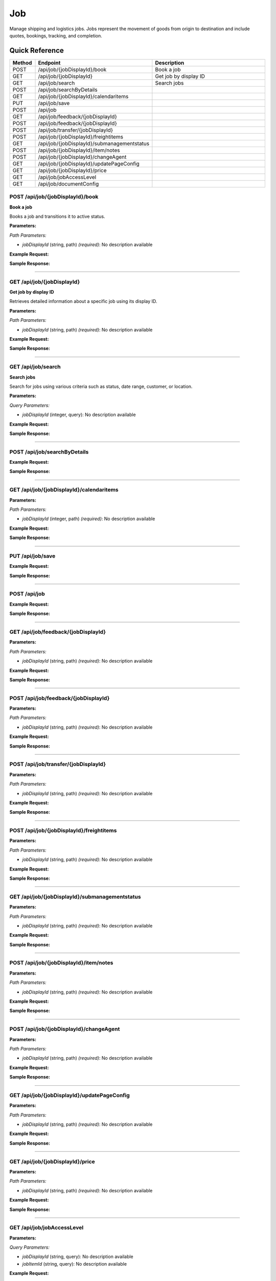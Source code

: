 Job
===

Manage shipping and logistics jobs. Jobs represent the movement of goods from origin to destination and include quotes, bookings, tracking, and completion.

Quick Reference
---------------

.. list-table::
   :header-rows: 1
   :widths: 10 40 50

   * - Method
     - Endpoint
     - Description
   * - POST
     - /api/job/{jobDisplayId}/book
     - Book a job
   * - GET
     - /api/job/{jobDisplayId}
     - Get job by display ID
   * - GET
     - /api/job/search
     - Search jobs
   * - POST
     - /api/job/searchByDetails
     - 
   * - GET
     - /api/job/{jobDisplayId}/calendaritems
     - 
   * - PUT
     - /api/job/save
     - 
   * - POST
     - /api/job
     - 
   * - GET
     - /api/job/feedback/{jobDisplayId}
     - 
   * - POST
     - /api/job/feedback/{jobDisplayId}
     - 
   * - POST
     - /api/job/transfer/{jobDisplayId}
     - 
   * - POST
     - /api/job/{jobDisplayId}/freightitems
     - 
   * - GET
     - /api/job/{jobDisplayId}/submanagementstatus
     - 
   * - POST
     - /api/job/{jobDisplayId}/item/notes
     - 
   * - POST
     - /api/job/{jobDisplayId}/changeAgent
     - 
   * - GET
     - /api/job/{jobDisplayId}/updatePageConfig
     - 
   * - GET
     - /api/job/{jobDisplayId}/price
     - 
   * - GET
     - /api/job/jobAccessLevel
     - 
   * - GET
     - /api/job/documentConfig
     - 


.. _post-apijobjobdisplayidbook:

POST /api/job/{jobDisplayId}/book
~~~~~~~~~~~~~~~~~~~~~~~~~~~~~~~~~

**Book a job**

Books a job and transitions it to active status.

**Parameters:**

*Path Parameters:*

- `jobDisplayId` (string, path) *(required)*: No description available

**Example Request:**

.. tabs::

   .. tab:: Python

      .. code-block:: python

         from ABConnect import ABConnectAPI
         
         # Initialize the API client
         api = ABConnectAPI()
         
         # Make the API call
         response = api.raw.post(
             "/api/job/{jobDisplayId}/book"
         ,
             jobDisplayId="2000000"
         
         )
         
         # Process the response
         print(response)

   .. tab:: CLI

      .. code-block:: bash

         ab api raw post /api/job/{jobDisplayId}/book \
             jobDisplayId=2000000

   .. tab:: curl

      .. code-block:: bash

         curl -X POST \
           -H 'Authorization: Bearer YOUR_API_TOKEN' \
           -H 'Content-Type: application/json' \
           'https://api.abconnect.co/api/job/2000000/book'

**Sample Response:**

.. toggle::

   .. code-block:: json
      :linenos:

      {
        "id": "789e0123-e89b-12d3-a456-426614174002",
        "status": "created",
        "message": "Resource created successfully"
      }

----

.. _get-apijobjobdisplayid:

GET /api/job/{jobDisplayId}
~~~~~~~~~~~~~~~~~~~~~~~~~~~

**Get job by display ID**

Retrieves detailed information about a specific job using its display ID.

**Parameters:**

*Path Parameters:*

- `jobDisplayId` (string, path) *(required)*: No description available

**Example Request:**

.. tabs::

   .. tab:: Python

      .. code-block:: python

         from ABConnect import ABConnectAPI
         
         # Initialize the API client
         api = ABConnectAPI()
         
         # Make the API call
         response = api.raw.get(
             "/api/job/{jobDisplayId}"
         ,
             jobDisplayId="2000000"
         
         )
         
         # Process the response
         print(response)

   .. tab:: CLI

      .. code-block:: bash

         ab api raw get /api/job/{jobDisplayId} \
             jobDisplayId=2000000

   .. tab:: curl

      .. code-block:: bash

         curl -X GET \
           -H 'Authorization: Bearer YOUR_API_TOKEN' \
           'https://api.abconnect.co/api/job/2000000'

**Sample Response:**

.. toggle::

   .. code-block:: json
      :linenos:

      {
        "status": "success",
        "data": {}
      }

----

.. _get-apijobsearch:

GET /api/job/search
~~~~~~~~~~~~~~~~~~~

**Search jobs**

Search for jobs using various criteria such as status, date range, customer, or location.

**Parameters:**

*Query Parameters:*

- `jobDisplayId` (integer, query): No description available

**Example Request:**

.. tabs::

   .. tab:: Python

      .. code-block:: python

         from ABConnect import ABConnectAPI
         
         # Initialize the API client
         api = ABConnectAPI()
         
         # Make the API call
         response = api.raw.get(
             "/api/job/search"
         
         )
         
         # Process the response
         print(response)

   .. tab:: CLI

      .. code-block:: bash

         ab api raw get /api/job/search

   .. tab:: curl

      .. code-block:: bash

         curl -X GET \
           -H 'Authorization: Bearer YOUR_API_TOKEN' \
           'https://api.abconnect.co/api/job/search'

**Sample Response:**

.. toggle::

   .. code-block:: json
      :linenos:

      []

----

.. _post-apijobsearchbydetails:

POST /api/job/searchByDetails
~~~~~~~~~~~~~~~~~~~~~~~~~~~~~

**Example Request:**

.. tabs::

   .. tab:: Python

      .. code-block:: python

         from ABConnect import ABConnectAPI
         
         # Initialize the API client
         api = ABConnectAPI()
         
         # Make the API call
         response = api.raw.post(
             "/api/job/searchByDetails"
         ,
             data=
             {
                 "example": "data"
         }
         
         )
         
         # Process the response
         print(response)

   .. tab:: CLI

      .. code-block:: bash

         ab api raw post /api/job/searchByDetails

   .. tab:: curl

      .. code-block:: bash

         curl -X POST \
           -H 'Authorization: Bearer YOUR_API_TOKEN' \
           -H 'Content-Type: application/json' \
           -d '{
               "example": "data"
           }' \
           'https://api.abconnect.co/api/job/searchByDetails'

**Sample Response:**

.. toggle::

   .. code-block:: json
      :linenos:

      []

----

.. _get-apijobjobdisplayidcalendaritems:

GET /api/job/{jobDisplayId}/calendaritems
~~~~~~~~~~~~~~~~~~~~~~~~~~~~~~~~~~~~~~~~~

**Parameters:**

*Path Parameters:*

- `jobDisplayId` (integer, path) *(required)*: No description available

**Example Request:**

.. tabs::

   .. tab:: Python

      .. code-block:: python

         from ABConnect import ABConnectAPI
         
         # Initialize the API client
         api = ABConnectAPI()
         
         # Make the API call
         response = api.raw.get(
             "/api/job/{jobDisplayId}/calendaritems"
         ,
             jobDisplayId=2000000
         
         )
         
         # Process the response
         print(response)

   .. tab:: CLI

      .. code-block:: bash

         ab api raw get /api/job/{jobDisplayId}/calendaritems \
             jobDisplayId=2000000

   .. tab:: curl

      .. code-block:: bash

         curl -X GET \
           -H 'Authorization: Bearer YOUR_API_TOKEN' \
           'https://api.abconnect.co/api/job/2000000/calendaritems'

**Sample Response:**

.. toggle::

   .. code-block:: json
      :linenos:

      []

----

.. _put-apijobsave:

PUT /api/job/save
~~~~~~~~~~~~~~~~~

**Example Request:**

.. tabs::

   .. tab:: Python

      .. code-block:: python

         from ABConnect import ABConnectAPI
         
         # Initialize the API client
         api = ABConnectAPI()
         
         # Make the API call
         response = api.raw.put(
             "/api/job/save"
         ,
             data=
             {
                 "example": "data"
         }
         
         )
         
         # Process the response
         print(response)

   .. tab:: CLI

      .. code-block:: bash

         ab api raw put /api/job/save

   .. tab:: curl

      .. code-block:: bash

         curl -X PUT \
           -H 'Authorization: Bearer YOUR_API_TOKEN' \
           -H 'Content-Type: application/json' \
           -d '{
               "example": "data"
           }' \
           'https://api.abconnect.co/api/job/save'

**Sample Response:**

.. toggle::

   .. code-block:: json
      :linenos:

      {
        "id": "123e4567-e89b-12d3-a456-426614174000",
        "status": "updated",
        "message": "Resource updated successfully"
      }

----

.. _post-apijob:

POST /api/job
~~~~~~~~~~~~~

**Example Request:**

.. tabs::

   .. tab:: Python

      .. code-block:: python

         from ABConnect import ABConnectAPI
         
         # Initialize the API client
         api = ABConnectAPI()
         
         # Make the API call
         response = api.raw.post(
             "/api/job"
         ,
             data=
             {
                 "example": "data"
         }
         
         )
         
         # Process the response
         print(response)

   .. tab:: CLI

      .. code-block:: bash

         ab api raw post /api/job

   .. tab:: curl

      .. code-block:: bash

         curl -X POST \
           -H 'Authorization: Bearer YOUR_API_TOKEN' \
           -H 'Content-Type: application/json' \
           -d '{
               "example": "data"
           }' \
           'https://api.abconnect.co/api/job'

**Sample Response:**

.. toggle::

   .. code-block:: json
      :linenos:

      {
        "id": "789e0123-e89b-12d3-a456-426614174002",
        "status": "created",
        "message": "Resource created successfully"
      }

----

.. _get-apijobfeedbackjobdisplayid:

GET /api/job/feedback/{jobDisplayId}
~~~~~~~~~~~~~~~~~~~~~~~~~~~~~~~~~~~~

**Parameters:**

*Path Parameters:*

- `jobDisplayId` (string, path) *(required)*: No description available

**Example Request:**

.. tabs::

   .. tab:: Python

      .. code-block:: python

         from ABConnect import ABConnectAPI
         
         # Initialize the API client
         api = ABConnectAPI()
         
         # Make the API call
         response = api.raw.get(
             "/api/job/feedback/{jobDisplayId}"
         ,
             jobDisplayId="2000000"
         
         )
         
         # Process the response
         print(response)

   .. tab:: CLI

      .. code-block:: bash

         ab api raw get /api/job/feedback/{jobDisplayId} \
             jobDisplayId=2000000

   .. tab:: curl

      .. code-block:: bash

         curl -X GET \
           -H 'Authorization: Bearer YOUR_API_TOKEN' \
           'https://api.abconnect.co/api/job/feedback/2000000'

**Sample Response:**

.. toggle::

   .. code-block:: json
      :linenos:

      {
        "status": "success",
        "data": {}
      }

----

.. _post-apijobfeedbackjobdisplayid:

POST /api/job/feedback/{jobDisplayId}
~~~~~~~~~~~~~~~~~~~~~~~~~~~~~~~~~~~~~

**Parameters:**

*Path Parameters:*

- `jobDisplayId` (string, path) *(required)*: No description available

**Example Request:**

.. tabs::

   .. tab:: Python

      .. code-block:: python

         from ABConnect import ABConnectAPI
         
         # Initialize the API client
         api = ABConnectAPI()
         
         # Make the API call
         response = api.raw.post(
             "/api/job/feedback/{jobDisplayId}"
         ,
             jobDisplayId="2000000"
         ,
             data=
             {
                 "example": "data"
         }
         
         )
         
         # Process the response
         print(response)

   .. tab:: CLI

      .. code-block:: bash

         ab api raw post /api/job/feedback/{jobDisplayId} \
             jobDisplayId=2000000

   .. tab:: curl

      .. code-block:: bash

         curl -X POST \
           -H 'Authorization: Bearer YOUR_API_TOKEN' \
           -H 'Content-Type: application/json' \
           -d '{
               "example": "data"
           }' \
           'https://api.abconnect.co/api/job/feedback/2000000'

**Sample Response:**

.. toggle::

   .. code-block:: json
      :linenos:

      {
        "id": "789e0123-e89b-12d3-a456-426614174002",
        "status": "created",
        "message": "Resource created successfully"
      }

----

.. _post-apijobtransferjobdisplayid:

POST /api/job/transfer/{jobDisplayId}
~~~~~~~~~~~~~~~~~~~~~~~~~~~~~~~~~~~~~

**Parameters:**

*Path Parameters:*

- `jobDisplayId` (string, path) *(required)*: No description available

**Example Request:**

.. tabs::

   .. tab:: Python

      .. code-block:: python

         from ABConnect import ABConnectAPI
         
         # Initialize the API client
         api = ABConnectAPI()
         
         # Make the API call
         response = api.raw.post(
             "/api/job/transfer/{jobDisplayId}"
         ,
             jobDisplayId="2000000"
         ,
             data=
             {
                 "example": "data"
         }
         
         )
         
         # Process the response
         print(response)

   .. tab:: CLI

      .. code-block:: bash

         ab api raw post /api/job/transfer/{jobDisplayId} \
             jobDisplayId=2000000

   .. tab:: curl

      .. code-block:: bash

         curl -X POST \
           -H 'Authorization: Bearer YOUR_API_TOKEN' \
           -H 'Content-Type: application/json' \
           -d '{
               "example": "data"
           }' \
           'https://api.abconnect.co/api/job/transfer/2000000'

**Sample Response:**

.. toggle::

   .. code-block:: json
      :linenos:

      {
        "id": "789e0123-e89b-12d3-a456-426614174002",
        "status": "created",
        "message": "Resource created successfully"
      }

----

.. _post-apijobjobdisplayidfreightitems:

POST /api/job/{jobDisplayId}/freightitems
~~~~~~~~~~~~~~~~~~~~~~~~~~~~~~~~~~~~~~~~~

**Parameters:**

*Path Parameters:*

- `jobDisplayId` (string, path) *(required)*: No description available

**Example Request:**

.. tabs::

   .. tab:: Python

      .. code-block:: python

         from ABConnect import ABConnectAPI
         
         # Initialize the API client
         api = ABConnectAPI()
         
         # Make the API call
         response = api.raw.post(
             "/api/job/{jobDisplayId}/freightitems"
         ,
             jobDisplayId="2000000"
         ,
             data=
             {
                 "example": "data"
         }
         
         )
         
         # Process the response
         print(response)

   .. tab:: CLI

      .. code-block:: bash

         ab api raw post /api/job/{jobDisplayId}/freightitems \
             jobDisplayId=2000000

   .. tab:: curl

      .. code-block:: bash

         curl -X POST \
           -H 'Authorization: Bearer YOUR_API_TOKEN' \
           -H 'Content-Type: application/json' \
           -d '{
               "example": "data"
           }' \
           'https://api.abconnect.co/api/job/2000000/freightitems'

**Sample Response:**

.. toggle::

   .. code-block:: json
      :linenos:

      {
        "id": "789e0123-e89b-12d3-a456-426614174002",
        "status": "created",
        "message": "Resource created successfully"
      }

----

.. _get-apijobjobdisplayidsubmanagementstatus:

GET /api/job/{jobDisplayId}/submanagementstatus
~~~~~~~~~~~~~~~~~~~~~~~~~~~~~~~~~~~~~~~~~~~~~~~

**Parameters:**

*Path Parameters:*

- `jobDisplayId` (string, path) *(required)*: No description available

**Example Request:**

.. tabs::

   .. tab:: Python

      .. code-block:: python

         from ABConnect import ABConnectAPI
         
         # Initialize the API client
         api = ABConnectAPI()
         
         # Make the API call
         response = api.raw.get(
             "/api/job/{jobDisplayId}/submanagementstatus"
         ,
             jobDisplayId="2000000"
         
         )
         
         # Process the response
         print(response)

   .. tab:: CLI

      .. code-block:: bash

         ab api raw get /api/job/{jobDisplayId}/submanagementstatus \
             jobDisplayId=2000000

   .. tab:: curl

      .. code-block:: bash

         curl -X GET \
           -H 'Authorization: Bearer YOUR_API_TOKEN' \
           'https://api.abconnect.co/api/job/2000000/submanagementstatus'

**Sample Response:**

.. toggle::

   .. code-block:: json
      :linenos:

      []

----

.. _post-apijobjobdisplayiditemnotes:

POST /api/job/{jobDisplayId}/item/notes
~~~~~~~~~~~~~~~~~~~~~~~~~~~~~~~~~~~~~~~

**Parameters:**

*Path Parameters:*

- `jobDisplayId` (string, path) *(required)*: No description available

**Example Request:**

.. tabs::

   .. tab:: Python

      .. code-block:: python

         from ABConnect import ABConnectAPI
         
         # Initialize the API client
         api = ABConnectAPI()
         
         # Make the API call
         response = api.raw.post(
             "/api/job/{jobDisplayId}/item/notes"
         ,
             jobDisplayId="2000000"
         ,
             data=
             {
                 "example": "data"
         }
         
         )
         
         # Process the response
         print(response)

   .. tab:: CLI

      .. code-block:: bash

         ab api raw post /api/job/{jobDisplayId}/item/notes \
             jobDisplayId=2000000

   .. tab:: curl

      .. code-block:: bash

         curl -X POST \
           -H 'Authorization: Bearer YOUR_API_TOKEN' \
           -H 'Content-Type: application/json' \
           -d '{
               "example": "data"
           }' \
           'https://api.abconnect.co/api/job/2000000/item/notes'

**Sample Response:**

.. toggle::

   .. code-block:: json
      :linenos:

      {
        "id": "789e0123-e89b-12d3-a456-426614174002",
        "status": "created",
        "message": "Resource created successfully"
      }

----

.. _post-apijobjobdisplayidchangeagent:

POST /api/job/{jobDisplayId}/changeAgent
~~~~~~~~~~~~~~~~~~~~~~~~~~~~~~~~~~~~~~~~

**Parameters:**

*Path Parameters:*

- `jobDisplayId` (string, path) *(required)*: No description available

**Example Request:**

.. tabs::

   .. tab:: Python

      .. code-block:: python

         from ABConnect import ABConnectAPI
         
         # Initialize the API client
         api = ABConnectAPI()
         
         # Make the API call
         response = api.raw.post(
             "/api/job/{jobDisplayId}/changeAgent"
         ,
             jobDisplayId="2000000"
         ,
             data=
             {
                 "example": "data"
         }
         
         )
         
         # Process the response
         print(response)

   .. tab:: CLI

      .. code-block:: bash

         ab api raw post /api/job/{jobDisplayId}/changeAgent \
             jobDisplayId=2000000

   .. tab:: curl

      .. code-block:: bash

         curl -X POST \
           -H 'Authorization: Bearer YOUR_API_TOKEN' \
           -H 'Content-Type: application/json' \
           -d '{
               "example": "data"
           }' \
           'https://api.abconnect.co/api/job/2000000/changeAgent'

**Sample Response:**

.. toggle::

   .. code-block:: json
      :linenos:

      {
        "id": "789e0123-e89b-12d3-a456-426614174002",
        "status": "created",
        "message": "Resource created successfully"
      }

----

.. _get-apijobjobdisplayidupdatepageconfig:

GET /api/job/{jobDisplayId}/updatePageConfig
~~~~~~~~~~~~~~~~~~~~~~~~~~~~~~~~~~~~~~~~~~~~

**Parameters:**

*Path Parameters:*

- `jobDisplayId` (string, path) *(required)*: No description available

**Example Request:**

.. tabs::

   .. tab:: Python

      .. code-block:: python

         from ABConnect import ABConnectAPI
         
         # Initialize the API client
         api = ABConnectAPI()
         
         # Make the API call
         response = api.raw.get(
             "/api/job/{jobDisplayId}/updatePageConfig"
         ,
             jobDisplayId="2000000"
         
         )
         
         # Process the response
         print(response)

   .. tab:: CLI

      .. code-block:: bash

         ab api raw get /api/job/{jobDisplayId}/updatePageConfig \
             jobDisplayId=2000000

   .. tab:: curl

      .. code-block:: bash

         curl -X GET \
           -H 'Authorization: Bearer YOUR_API_TOKEN' \
           'https://api.abconnect.co/api/job/2000000/updatePageConfig'

**Sample Response:**

.. toggle::

   .. code-block:: json
      :linenos:

      {
        "status": "success",
        "data": {}
      }

----

.. _get-apijobjobdisplayidprice:

GET /api/job/{jobDisplayId}/price
~~~~~~~~~~~~~~~~~~~~~~~~~~~~~~~~~

**Parameters:**

*Path Parameters:*

- `jobDisplayId` (string, path) *(required)*: No description available

**Example Request:**

.. tabs::

   .. tab:: Python

      .. code-block:: python

         from ABConnect import ABConnectAPI
         
         # Initialize the API client
         api = ABConnectAPI()
         
         # Make the API call
         response = api.raw.get(
             "/api/job/{jobDisplayId}/price"
         ,
             jobDisplayId="2000000"
         
         )
         
         # Process the response
         print(response)

   .. tab:: CLI

      .. code-block:: bash

         ab api raw get /api/job/{jobDisplayId}/price \
             jobDisplayId=2000000

   .. tab:: curl

      .. code-block:: bash

         curl -X GET \
           -H 'Authorization: Bearer YOUR_API_TOKEN' \
           'https://api.abconnect.co/api/job/2000000/price'

**Sample Response:**

.. toggle::

   .. code-block:: json
      :linenos:

      {
        "status": "success",
        "data": {}
      }

----

.. _get-apijobjobaccesslevel:

GET /api/job/jobAccessLevel
~~~~~~~~~~~~~~~~~~~~~~~~~~~

**Parameters:**

*Query Parameters:*

- `jobDisplayId` (string, query): No description available
- `jobItemId` (string, query): No description available

**Example Request:**

.. tabs::

   .. tab:: Python

      .. code-block:: python

         from ABConnect import ABConnectAPI
         
         # Initialize the API client
         api = ABConnectAPI()
         
         # Make the API call
         response = api.raw.get(
             "/api/job/jobAccessLevel"
         
         )
         
         # Process the response
         print(response)

   .. tab:: CLI

      .. code-block:: bash

         ab api raw get /api/job/jobAccessLevel

   .. tab:: curl

      .. code-block:: bash

         curl -X GET \
           -H 'Authorization: Bearer YOUR_API_TOKEN' \
           'https://api.abconnect.co/api/job/jobAccessLevel'

**Sample Response:**

.. toggle::

   .. code-block:: json
      :linenos:

      {
        "status": "success",
        "data": {}
      }

----

.. _get-apijobdocumentconfig:

GET /api/job/documentConfig
~~~~~~~~~~~~~~~~~~~~~~~~~~~

**Example Request:**

.. tabs::

   .. tab:: Python

      .. code-block:: python

         from ABConnect import ABConnectAPI
         
         # Initialize the API client
         api = ABConnectAPI()
         
         # Make the API call
         response = api.raw.get(
             "/api/job/documentConfig"
         
         )
         
         # Process the response
         print(response)

   .. tab:: CLI

      .. code-block:: bash

         ab api raw get /api/job/documentConfig

   .. tab:: curl

      .. code-block:: bash

         curl -X GET \
           -H 'Authorization: Bearer YOUR_API_TOKEN' \
           'https://api.abconnect.co/api/job/documentConfig'

**Sample Response:**

.. toggle::

   .. code-block:: json
      :linenos:

      {
        "status": "success",
        "data": {}
      }

----
